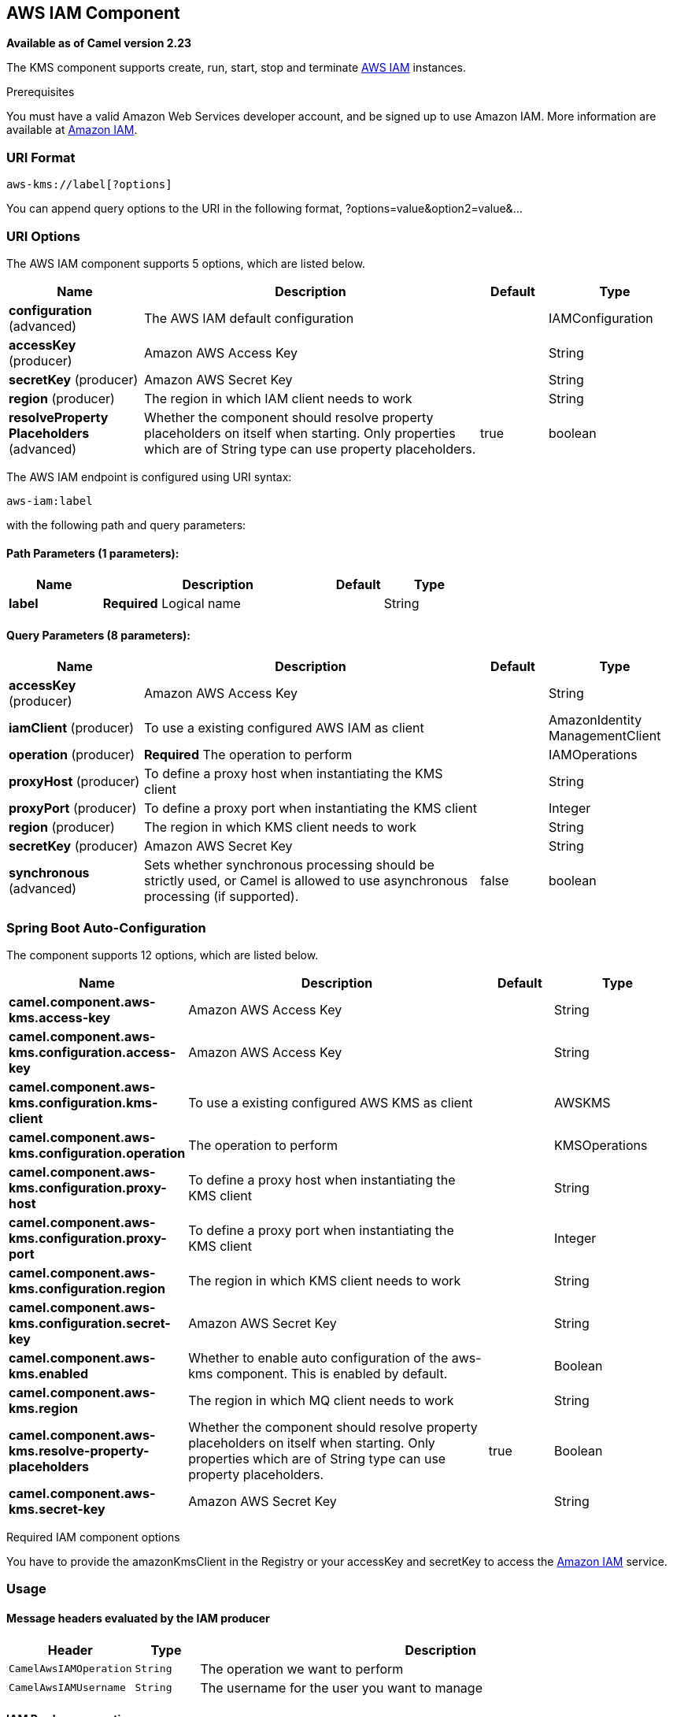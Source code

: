 [[aws-iam-component]]
== AWS IAM Component

*Available as of Camel version 2.23*

The KMS component supports create, run, start, stop and terminate
https://aws.amazon.com/it/iam/[AWS IAM] instances.

Prerequisites

You must have a valid Amazon Web Services developer account, and be
signed up to use Amazon IAM. More information are available at
https://aws.amazon.com/it/iam/[Amazon IAM].

### URI Format

[source,java]
-------------------------
aws-kms://label[?options]
-------------------------

You can append query options to the URI in the following format,
?options=value&option2=value&...

### URI Options


// component options: START
The AWS IAM component supports 5 options, which are listed below.



[width="100%",cols="2,5,^1,2",options="header"]
|===
| Name | Description | Default | Type
| *configuration* (advanced) | The AWS IAM default configuration |  | IAMConfiguration
| *accessKey* (producer) | Amazon AWS Access Key |  | String
| *secretKey* (producer) | Amazon AWS Secret Key |  | String
| *region* (producer) | The region in which IAM client needs to work |  | String
| *resolveProperty Placeholders* (advanced) | Whether the component should resolve property placeholders on itself when starting. Only properties which are of String type can use property placeholders. | true | boolean
|===
// component options: END




// endpoint options: START
The AWS IAM endpoint is configured using URI syntax:

----
aws-iam:label
----

with the following path and query parameters:

==== Path Parameters (1 parameters):


[width="100%",cols="2,5,^1,2",options="header"]
|===
| Name | Description | Default | Type
| *label* | *Required* Logical name |  | String
|===


==== Query Parameters (8 parameters):


[width="100%",cols="2,5,^1,2",options="header"]
|===
| Name | Description | Default | Type
| *accessKey* (producer) | Amazon AWS Access Key |  | String
| *iamClient* (producer) | To use a existing configured AWS IAM as client |  | AmazonIdentity ManagementClient
| *operation* (producer) | *Required* The operation to perform |  | IAMOperations
| *proxyHost* (producer) | To define a proxy host when instantiating the KMS client |  | String
| *proxyPort* (producer) | To define a proxy port when instantiating the KMS client |  | Integer
| *region* (producer) | The region in which KMS client needs to work |  | String
| *secretKey* (producer) | Amazon AWS Secret Key |  | String
| *synchronous* (advanced) | Sets whether synchronous processing should be strictly used, or Camel is allowed to use asynchronous processing (if supported). | false | boolean
|===
// endpoint options: END
// spring-boot-auto-configure options: START
=== Spring Boot Auto-Configuration


The component supports 12 options, which are listed below.



[width="100%",cols="2,5,^1,2",options="header"]
|===
| Name | Description | Default | Type
| *camel.component.aws-kms.access-key* | Amazon AWS Access Key |  | String
| *camel.component.aws-kms.configuration.access-key* | Amazon AWS Access Key |  | String
| *camel.component.aws-kms.configuration.kms-client* | To use a existing configured AWS KMS as client |  | AWSKMS
| *camel.component.aws-kms.configuration.operation* | The operation to perform |  | KMSOperations
| *camel.component.aws-kms.configuration.proxy-host* | To define a proxy host when instantiating the KMS client |  | String
| *camel.component.aws-kms.configuration.proxy-port* | To define a proxy port when instantiating the KMS client |  | Integer
| *camel.component.aws-kms.configuration.region* | The region in which KMS client needs to work |  | String
| *camel.component.aws-kms.configuration.secret-key* | Amazon AWS Secret Key |  | String
| *camel.component.aws-kms.enabled* | Whether to enable auto configuration of the aws-kms component. This is
 enabled by default. |  | Boolean
| *camel.component.aws-kms.region* | The region in which MQ client needs to work |  | String
| *camel.component.aws-kms.resolve-property-placeholders* | Whether the component should resolve property placeholders on itself when
 starting. Only properties which are of String type can use property
 placeholders. | true | Boolean
| *camel.component.aws-kms.secret-key* | Amazon AWS Secret Key |  | String
|===
// spring-boot-auto-configure options: END




Required IAM component options

You have to provide the amazonKmsClient in the
Registry or your accessKey and secretKey to access
the https://aws.amazon.com/it/iam/[Amazon IAM] service.

### Usage

#### Message headers evaluated by the IAM producer

[width="100%",cols="10%,10%,80%",options="header",]
|=======================================================================
|Header |Type |Description

|`CamelAwsIAMOperation` |`String` |The operation we want to perform

|`CamelAwsIAMUsername` |`String` |The username for the user you want to manage
|=======================================================================

#### IAM Producer operations

Camel-AWS IAM component provides the following operation on the producer side:

- listAccessKeys
- createUser

Dependencies

Maven users will need to add the following dependency to their pom.xml.

*pom.xml*

[source,xml]
---------------------------------------
<dependency>
    <groupId>org.apache.camel</groupId>
    <artifactId>camel-aws</artifactId>
    <version>${camel-version}</version>
</dependency>
---------------------------------------

where `${camel-version`} must be replaced by the actual version of Camel
(2.16 or higher).

### See Also

* Configuring Camel
* Component
* Endpoint
* Getting Started

* AWS Component
